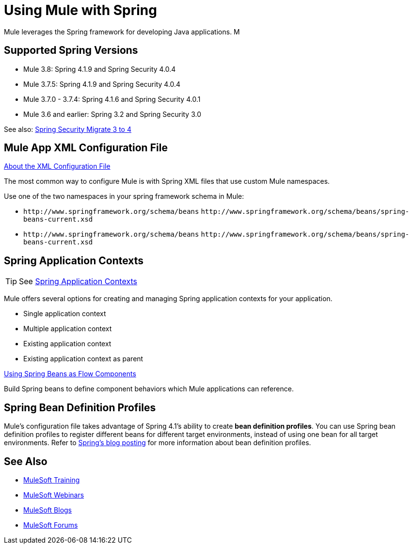 = Using Mule with Spring
:keywords: anypoint studio, studio, mule, spring

Mule leverages the Spring framework for developing Java applications. M

== Supported Spring Versions

* Mule 3.8: Spring 4.1.9 and Spring Security 4.0.4
* Mule 3.7.5: Spring 4.1.9 and Spring Security 4.0.4
* Mule 3.7.0 - 3.7.4: Spring 4.1.6 and Spring Security 4.0.1
* Mule 3.6 and earlier: Spring 3.2 and Spring Security 3.0

See also: link:http://docs.spring.io/spring-security/site/migrate/current/3-to-4/html5/migrate-3-to-4-xml.html[Spring Security Migrate 3 to 4]

== Mule App XML Configuration File

link:/mule-user-guide/v/3.8/about-the-xml-configuration-file[About the XML Configuration File]

The most common way to configure Mule is with Spring XML files that use custom Mule namespaces.

Use one of the two namespaces in your spring framework schema in Mule:

* `+http://www.springframework.org/schema/beans+` `+http://www.springframework.org/schema/beans/spring-beans-current.xsd+`
* `+http://www.springframework.org/schema/beans+` `+http://www.springframework.org/schema/beans/spring-beans-current.xsd+`

== Spring Application Contexts

[TIP]
See link:/mule-user-guide/v/3.8/spring-application-contexts[Spring Application Contexts]

Mule offers several options for creating and managing Spring application contexts for your application.

* Single application context
* Multiple application context
* Existing application context
* Existing application context as parent

link:/mule-user-guide/v/3.8/using-spring-beans-as-flow-components[Using Spring Beans as Flow Components]

Build Spring beans to define component behaviors which Mule applications can reference.

== Spring Bean Definition Profiles

Mule’s configuration file takes advantage of Spring 4.1's ability to create *bean definition profiles*. You can use Spring bean definition profiles to register different beans for different target environments, instead of using one bean for all target environments. Refer to link:http://docs.spring.io/spring/docs/4.1.6.RELEASE/spring-framework-reference/htmlsingle/[Spring’s blog posting] for more information about bean definition profiles.

== See Also

* link:http://training.mulesoft.com[MuleSoft Training]
* link:https://www.mulesoft.com/webinars[MuleSoft Webinars]
* link:http://blogs.mulesoft.com[MuleSoft Blogs]
* link:http://forums.mulesoft.com[MuleSoft Forums]
